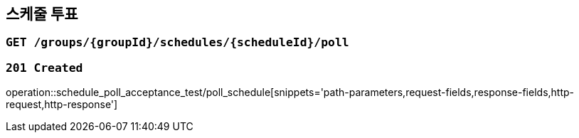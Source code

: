 == 스케줄 투표

=== `GET /groups/{groupId}/schedules/{scheduleId}/poll`

=== `201 Created`

operation::schedule_poll_acceptance_test/poll_schedule[snippets='path-parameters,request-fields,response-fields,http-request,http-response']
